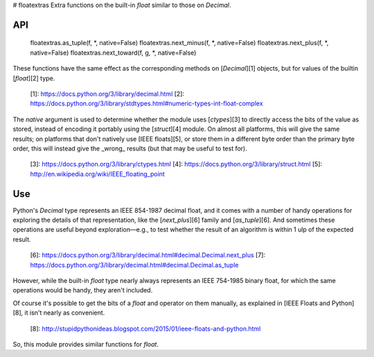 # floatextras
Extra functions on the built-in `float` similar to those on `Decimal`.

API
---

    floatextras.as_tuple(f, *, native=False)
    floatextras.next_minus(f, *, native=False)
    floatextras.next_plus(f, *, native=False)
    floatextras.next_toward(f, g, *, native=False)

These functions have the same effect as the corresponding methods on
[`Decimal`][1] objects, but for values of the builtin [`float`][2]
type.

  [1]: https://docs.python.org/3/library/decimal.html
  [2]: https://docs.python.org/3/library/stdtypes.html#numeric-types-int-float-complex

The `native` argument is used to determine whether the module uses
[`ctypes`][3] to directly access the bits of the value as stored, 
instead of encoding it portably using the [`struct`][4] module.
On almost all platforms, this will give the same results; on 
platforms that don't natively use [IEEE floats][5], or store them 
in a different byte order than the primary byte order, this will 
instead give the _wrong_ results (but that may be useful to test 
for).

  [3]: https://docs.python.org/3/library/ctypes.html
  [4]: https://docs.python.org/3/library/struct.html
  [5]: http://en.wikipedia.org/wiki/IEEE_floating_point

Use
---

Python's `Decimal` type represents an IEEE 854-1987 decimal float, and 
it comes with a number of handy operations for exploring the details of 
that representation, like the [`next_plus`][6] family and 
[`as_tuple`][6]. And sometimes these operations are useful beyond 
exploration—e.g., to test whether the result of an algorithm is within 
1 ulp of the expected result.

  [6]: https://docs.python.org/3/library/decimal.html#decimal.Decimal.next_plus
  [7]: https://docs.python.org/3/library/decimal.html#decimal.Decimal.as_tuple

However, while the built-in `float` type nearly always represents
an IEEE 754-1985 binary float, for which the same operations would be
handy, they aren't included.

Of course it's possible to get the bits of a `float` and operator on
them manually, as explained in [IEEE Floats and Python][8], it isn't
nearly as convenient.

  [8]: http://stupidpythonideas.blogspot.com/2015/01/ieee-floats-and-python.html

So, this module provides similar functions for `float`.


